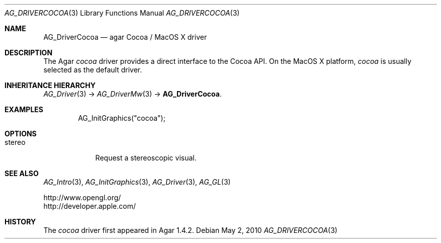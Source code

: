 .\" Copyright (c) 2012 Hypertriton, Inc. <http://hypertriton.com/>
.\" All rights reserved.
.\"
.\" Redistribution and use in source and binary forms, with or without
.\" modification, are permitted provided that the following conditions
.\" are met:
.\" 1. Redistributions of source code must retain the above copyright
.\"    notice, this list of conditions and the following disclaimer.
.\" 2. Redistributions in binary form must reproduce the above copyright
.\"    notice, this list of conditions and the following disclaimer in the
.\"    documentation and/or other materials provided with the distribution.
.\" 
.\" THIS SOFTWARE IS PROVIDED BY THE AUTHOR ``AS IS'' AND ANY EXPRESS OR
.\" IMPLIED WARRANTIES, INCLUDING, BUT NOT LIMITED TO, THE IMPLIED
.\" WARRANTIES OF MERCHANTABILITY AND FITNESS FOR A PARTICULAR PURPOSE
.\" ARE DISCLAIMED. IN NO EVENT SHALL THE AUTHOR BE LIABLE FOR ANY DIRECT,
.\" INDIRECT, INCIDENTAL, SPECIAL, EXEMPLARY, OR CONSEQUENTIAL DAMAGES
.\" (INCLUDING BUT NOT LIMITED TO, PROCUREMENT OF SUBSTITUTE GOODS OR
.\" SERVICES; LOSS OF USE, DATA, OR PROFITS; OR BUSINESS INTERRUPTION)
.\" HOWEVER CAUSED AND ON ANY THEORY OF LIABILITY, WHETHER IN CONTRACT,
.\" STRICT LIABILITY, OR TORT (INCLUDING NEGLIGENCE OR OTHERWISE) ARISING
.\" IN ANY WAY OUT OF THE USE OF THIS SOFTWARE EVEN IF ADVISED OF THE
.\" POSSIBILITY OF SUCH DAMAGE.
.\"
.Dd May 2, 2010
.Dt AG_DRIVERCOCOA 3
.Os
.ds vT Agar API Reference
.ds oS Agar 1.4.2
.Sh NAME
.Nm AG_DriverCocoa
.Nd agar Cocoa / MacOS X driver
.Sh DESCRIPTION
The Agar
.Va cocoa
driver provides a direct interface to the Cocoa API.
On the MacOS X platform,
.Va cocoa
is usually selected as the default driver.
.Sh INHERITANCE HIERARCHY
.Xr AG_Driver 3 ->
.Xr AG_DriverMw 3 ->
.Nm .
.Sh EXAMPLES
.Bd -literal -offset indent
AG_InitGraphics("cocoa");
.Ed
.Sh OPTIONS
.Bl -tag -compact -width "stereo "
.It stereo
Request a stereoscopic visual.
.El
.Sh SEE ALSO
.Xr AG_Intro 3 ,
.Xr AG_InitGraphics 3 ,
.Xr AG_Driver 3 ,
.Xr AG_GL 3
.Bd -literal
http://www.opengl.org/
http://developer.apple.com/
.Ed
.Sh HISTORY
The
.Va cocoa
driver first appeared in Agar 1.4.2.
